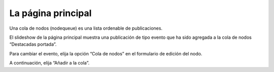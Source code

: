 La página principal
===================

Una cola de nodos (nodequeue) es una lista ordenable de publicaciones.

El slideshow de la página principal muestra una publicación de tipo evento que ha sido agregada a la cola de nodos “Destacadas portada”.


Para cambiar el evento, elija la opción “Cola de nodos” en el formulario de edición del nodo.

A continuación, elija “Añadir a la cola”.
